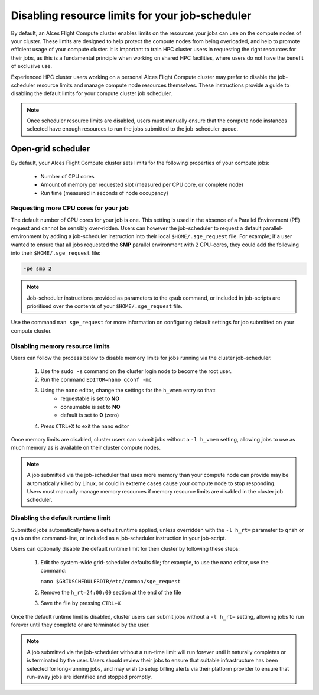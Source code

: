 .. _disable_sge_limits:

Disabling resource limits for your job-scheduler
################################################

By default, an Alces Flight Compute cluster enables limits on the resources your jobs can use on the compute nodes of your cluster. These limits are designed to help protect the compute nodes from being overloaded, and help to promote efficient usage of your compute cluster. It is important to train HPC cluster users in requesting the right resources for their jobs, as this is a fundamental principle when working on shared HPC facilities, where users do not have the benefit of exclusive use.

Experienced HPC cluster users working on a personal Alces Flight Compute cluster may prefer to disable the job-scheduler resource limits and manage compute node resources themselves. These instructions provide a guide to disabling the default limits for your compute cluster job scheduler. 

.. note:: Once scheduler resource limits are disabled, users must manually ensure that the compute node instances selected have enough resources to run the jobs submitted to the job-scheduler queue. 

Open-grid scheduler
===================

By default, your Alces Flight Compute cluster sets limits for the following properties of your compute jobs:

 - Number of CPU cores
 - Amount of memory per requested slot (measured per CPU core, or complete node)
 - Run time (measured in seconds of node occupancy)
 
 

Requesting more CPU cores for your job
--------------------------------------

The default number of CPU cores for your job is one. This setting is used in the absence of a Parallel Environment (PE) request and cannot be sensibly over-ridden. Users can however the job-scheduler to request a default parallel-environment by adding a job-scheduler instruction into their local ``$HOME/.sge_request`` file. For example; if a user wanted to ensure that all jobs requested the **SMP** parallel environment with 2 CPU-cores, they could add the following into their ``$HOME/.sge_request`` file:

.. code:: bash

  -pe smp 2
  
.. note:: Job-scheduler instructions provided as parameters to the ``qsub`` command, or included in job-scripts are prioritised over the contents of your ``$HOME/.sge_request`` file. 

Use the command ``man sge_request`` for more information on configuring default settings for job submitted on your compute cluster. 



Disabling memory resource limits
--------------------------------

Users can follow the process below to disable memory limits for jobs running via the cluster job-scheduler.

 1. Use the ``sudo -s`` command on the cluster login node to become the root user.
 
 2. Run the command ``EDITOR=nano qconf -mc`` 
 
 3. Using the ``nano`` editor, change the settings for the ``h_vmem`` entry so that:
     - requestable is set to **NO**
     - consumable is set to **NO**
     - default is set to **0** (zero)
 
 4. Press ``CTRL+X`` to exit the nano editor


Once memory limits are disabled, cluster users can submit jobs without a ``-l h_vmem`` setting, allowing jobs to use as much memory as is available on their cluster compute nodes. 

.. note:: A job submitted via the job-scheduler that uses more memory than your compute node can provide may be automatically killed by Linux, or could in extreme cases cause your compute node to stop responding. Users must manually manage memory resources if memory resource limits are disabled in the cluster job scheduler. 


Disabling the default runtime limit
-----------------------------------

Submitted jobs automatically have a default runtime applied, unless overridden with the ``-l h_rt=`` parameter to ``qrsh`` or ``qsub`` on the command-line, or included as a job-scheduler instruction in your job-script.

Users can optionally disable the default runtime limit for their cluster by following these steps:

 1. Edit the system-wide grid-scheduler defaults file; for example, to use the nano editor, use the command:
 
    ``nano $GRIDSCHEDULERDIR/etc/common/sge_request``
    
 2. Remove the ``h_rt=24:00:00`` section at the end of the file
 
 3. Save the file by pressing ``CTRL+X``
 
 
Once the default runtime limit is disabled, cluster users can submit jobs without a ``-l h_rt=`` setting, allowing jobs to run forever until they complete or are terminated by the user.

.. note:: A job submitted via the job-scheduler without a run-time limit will run forever until it naturally completes or is terminated by the user. Users should review their jobs to ensure that suitable infrastructure has been selected for long-running jobs, and may wish to setup billing alerts via their platform provider to ensure that run-away jobs are identified and stopped promptly. 
